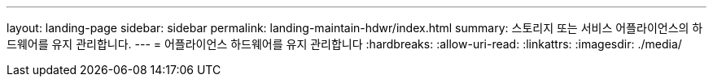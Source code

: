 ---
layout: landing-page 
sidebar: sidebar 
permalink: landing-maintain-hdwr/index.html 
summary: 스토리지 또는 서비스 어플라이언스의 하드웨어를 유지 관리합니다. 
---
= 어플라이언스 하드웨어를 유지 관리합니다
:hardbreaks:
:allow-uri-read: 
:linkattrs: 
:imagesdir: ./media/


